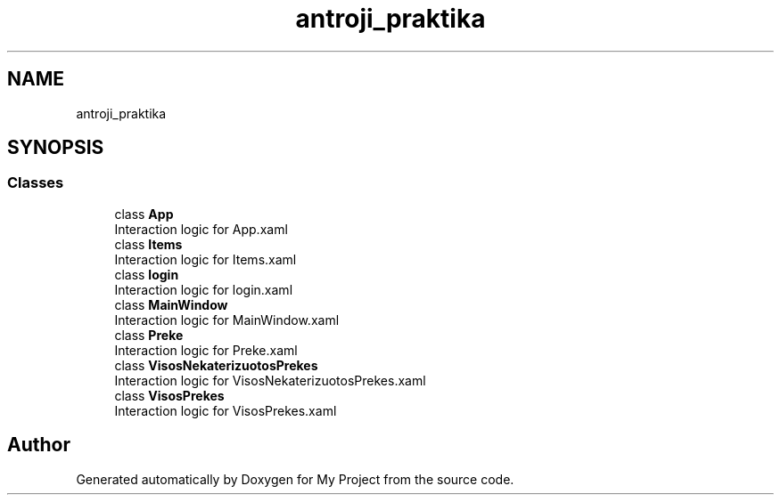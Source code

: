 .TH "antroji_praktika" 3 "Sun Nov 17 2019" "My Project" \" -*- nroff -*-
.ad l
.nh
.SH NAME
antroji_praktika
.SH SYNOPSIS
.br
.PP
.SS "Classes"

.in +1c
.ti -1c
.RI "class \fBApp\fP"
.br
.RI "Interaction logic for App\&.xaml "
.ti -1c
.RI "class \fBItems\fP"
.br
.RI "Interaction logic for Items\&.xaml "
.ti -1c
.RI "class \fBlogin\fP"
.br
.RI "Interaction logic for login\&.xaml "
.ti -1c
.RI "class \fBMainWindow\fP"
.br
.RI "Interaction logic for MainWindow\&.xaml "
.ti -1c
.RI "class \fBPreke\fP"
.br
.RI "Interaction logic for Preke\&.xaml "
.ti -1c
.RI "class \fBVisosNekaterizuotosPrekes\fP"
.br
.RI "Interaction logic for VisosNekaterizuotosPrekes\&.xaml "
.ti -1c
.RI "class \fBVisosPrekes\fP"
.br
.RI "Interaction logic for VisosPrekes\&.xaml "
.in -1c
.SH "Author"
.PP 
Generated automatically by Doxygen for My Project from the source code\&.
